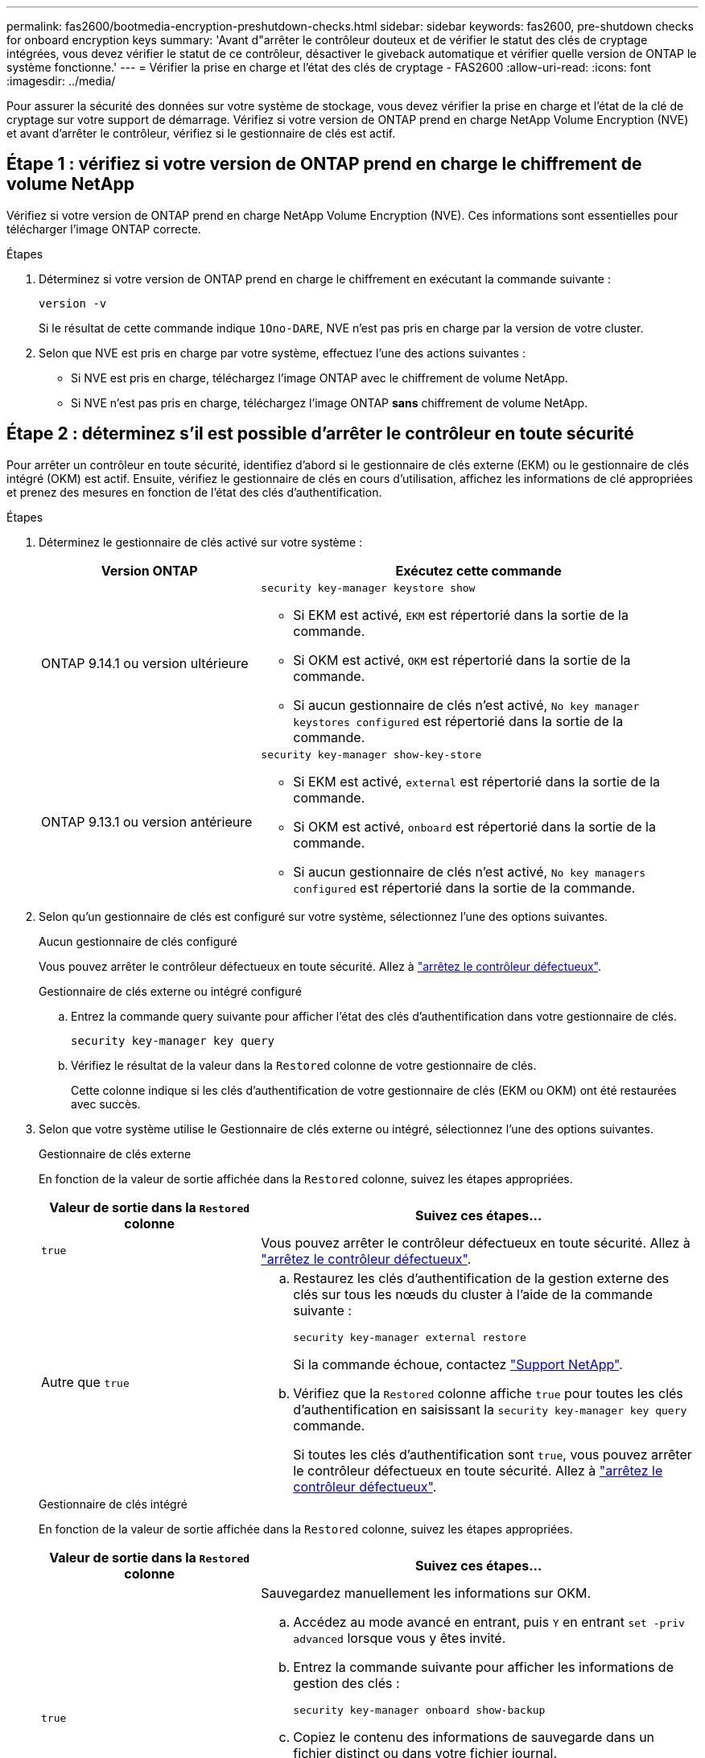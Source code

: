 ---
permalink: fas2600/bootmedia-encryption-preshutdown-checks.html 
sidebar: sidebar 
keywords: fas2600, pre-shutdown checks for onboard encryption keys 
summary: 'Avant d"arrêter le contrôleur douteux et de vérifier le statut des clés de cryptage intégrées, vous devez vérifier le statut de ce contrôleur, désactiver le giveback automatique et vérifier quelle version de ONTAP le système fonctionne.' 
---
= Vérifier la prise en charge et l'état des clés de cryptage - FAS2600
:allow-uri-read: 
:icons: font
:imagesdir: ../media/


[role="lead"]
Pour assurer la sécurité des données sur votre système de stockage, vous devez vérifier la prise en charge et l'état de la clé de cryptage sur votre support de démarrage. Vérifiez si votre version de ONTAP prend en charge NetApp Volume Encryption (NVE) et avant d'arrêter le contrôleur, vérifiez si le gestionnaire de clés est actif.



== Étape 1 : vérifiez si votre version de ONTAP prend en charge le chiffrement de volume NetApp

Vérifiez si votre version de ONTAP prend en charge NetApp Volume Encryption (NVE). Ces informations sont essentielles pour télécharger l'image ONTAP correcte.

.Étapes
. Déterminez si votre version de ONTAP prend en charge le chiffrement en exécutant la commande suivante :
+
`version -v`

+
Si le résultat de cette commande indique `1Ono-DARE`, NVE n'est pas pris en charge par la version de votre cluster.

. Selon que NVE est pris en charge par votre système, effectuez l'une des actions suivantes :
+
** Si NVE est pris en charge, téléchargez l'image ONTAP avec le chiffrement de volume NetApp.
** Si NVE n'est pas pris en charge, téléchargez l'image ONTAP *sans* chiffrement de volume NetApp.






== Étape 2 : déterminez s'il est possible d'arrêter le contrôleur en toute sécurité

Pour arrêter un contrôleur en toute sécurité, identifiez d'abord si le gestionnaire de clés externe (EKM) ou le gestionnaire de clés intégré (OKM) est actif. Ensuite, vérifiez le gestionnaire de clés en cours d'utilisation, affichez les informations de clé appropriées et prenez des mesures en fonction de l'état des clés d'authentification.

.Étapes
. Déterminez le gestionnaire de clés activé sur votre système :
+
[cols="1a,2a"]
|===
| Version ONTAP | Exécutez cette commande 


 a| 
ONTAP 9.14.1 ou version ultérieure
 a| 
`security key-manager keystore show`

** Si EKM est activé, `EKM` est répertorié dans la sortie de la commande.
** Si OKM est activé, `OKM` est répertorié dans la sortie de la commande.
** Si aucun gestionnaire de clés n'est activé, `No key manager keystores configured` est répertorié dans la sortie de la commande.




 a| 
ONTAP 9.13.1 ou version antérieure
 a| 
`security key-manager show-key-store`

** Si EKM est activé, `external` est répertorié dans la sortie de la commande.
** Si OKM est activé, `onboard` est répertorié dans la sortie de la commande.
** Si aucun gestionnaire de clés n'est activé, `No key managers configured` est répertorié dans la sortie de la commande.


|===
. Selon qu'un gestionnaire de clés est configuré sur votre système, sélectionnez l'une des options suivantes.
+
[role="tabbed-block"]
====
.Aucun gestionnaire de clés configuré
--
Vous pouvez arrêter le contrôleur défectueux en toute sécurité. Allez à link:bootmedia-shutdown.html["arrêtez le contrôleur défectueux"].

--
.Gestionnaire de clés externe ou intégré configuré
--
.. Entrez la commande query suivante pour afficher l'état des clés d'authentification dans votre gestionnaire de clés.
+
`security key-manager key query`

.. Vérifiez le résultat de la valeur dans la `Restored` colonne de votre gestionnaire de clés.
+
Cette colonne indique si les clés d'authentification de votre gestionnaire de clés (EKM ou OKM) ont été restaurées avec succès.



--
====


. Selon que votre système utilise le Gestionnaire de clés externe ou intégré, sélectionnez l'une des options suivantes.
+
[role="tabbed-block"]
====
.Gestionnaire de clés externe
--
En fonction de la valeur de sortie affichée dans la `Restored` colonne, suivez les étapes appropriées.

[cols="1a,2a"]
|===
| Valeur de sortie dans la `Restored` colonne | Suivez ces étapes... 


 a| 
`true`
 a| 
Vous pouvez arrêter le contrôleur défectueux en toute sécurité. Allez à link:bootmedia-shutdown.html["arrêtez le contrôleur défectueux"].



 a| 
Autre que `true`
 a| 
.. Restaurez les clés d'authentification de la gestion externe des clés sur tous les nœuds du cluster à l'aide de la commande suivante :
+
`security key-manager external restore`

+
Si la commande échoue, contactez http://mysupport.netapp.com/["Support NetApp"^].

.. Vérifiez que la `Restored` colonne affiche `true` pour toutes les clés d'authentification en saisissant la  `security key-manager key query` commande.
+
Si toutes les clés d'authentification sont `true`, vous pouvez arrêter le contrôleur défectueux en toute sécurité. Allez à link:bootmedia-shutdown.html["arrêtez le contrôleur défectueux"].



|===
--
.Gestionnaire de clés intégré
--
En fonction de la valeur de sortie affichée dans la `Restored` colonne, suivez les étapes appropriées.

[cols="1a,2a"]
|===
| Valeur de sortie dans la `Restored` colonne | Suivez ces étapes... 


 a| 
`true`
 a| 
Sauvegardez manuellement les informations sur OKM.

.. Accédez au mode avancé en entrant, puis `Y` en entrant `set -priv advanced` lorsque vous y êtes invité.
.. Entrez la commande suivante pour afficher les informations de gestion des clés :
+
`security key-manager onboard show-backup`

.. Copiez le contenu des informations de sauvegarde dans un fichier distinct ou dans votre fichier journal.
+
Dans les scénarios d'incident, vous devrez peut-être restaurer manuellement le gestionnaire de clés intégré OKM.

.. Vous pouvez arrêter le contrôleur défectueux en toute sécurité. Allez à link:bootmedia-shutdown.html["arrêtez le contrôleur défectueux"].




 a| 
Autre que `true`
 a| 
.. Entrez la commande de synchronisation du gestionnaire de clés de sécurité intégré :
+
`security key-manager onboard sync`

.. Entrez la phrase de passe alphanumérique de gestion des clés intégrée de 32 caractères lorsque vous y êtes invité.
+
Si la phrase de passe ne peut pas être fournie, contactez http://mysupport.netapp.com/["Support NetApp"^].

.. Vérifiez que la `Restored` colonne s'affiche `true` pour toutes les clés d'authentification :
+
`security key-manager key query`

.. Vérifiez que le `Key Manager` type s'affiche `onboard`, puis sauvegardez manuellement les informations sur OKM.
.. Entrez la commande pour afficher les informations de sauvegarde de la gestion des clés :
+
`security key-manager onboard show-backup`

.. Copiez le contenu des informations de sauvegarde dans un fichier distinct ou dans votre fichier journal.
+
Dans les scénarios d'incident, vous devrez peut-être restaurer manuellement le gestionnaire de clés intégré OKM.

.. Vous pouvez arrêter le contrôleur défectueux en toute sécurité. Allez à link:bootmedia-shutdown.html["arrêtez le contrôleur défectueux"].


|===
--
====

